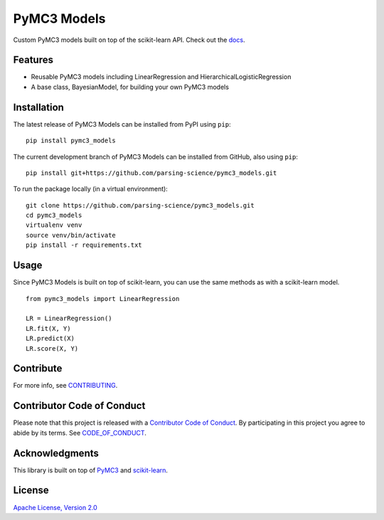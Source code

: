 PyMC3 Models
================

Custom PyMC3 models built on top of the scikit-learn API. Check out the `docs <http://pymc3-models.readthedocs.io/>`__.

Features
------------------

- Reusable PyMC3 models including LinearRegression and HierarchicalLogisticRegression
- A base class, BayesianModel, for building your own PyMC3 models

Installation
------------------
The latest release of PyMC3 Models can be installed from PyPI using ``pip``:

::

    pip install pymc3_models

The current development branch of PyMC3 Models can be installed from GitHub, also using ``pip``:

::

    pip install git+https://github.com/parsing-science/pymc3_models.git

To run the package locally (in a virtual environment):

::

    git clone https://github.com/parsing-science/pymc3_models.git
    cd pymc3_models
    virtualenv venv
    source venv/bin/activate
    pip install -r requirements.txt

Usage
------------------
Since PyMC3 Models is built on top of scikit-learn, you can use the same methods as with a scikit-learn model.

::

    from pymc3_models import LinearRegression

    LR = LinearRegression()
    LR.fit(X, Y)
    LR.predict(X)
    LR.score(X, Y)


Contribute
------------------
For more info, see `CONTRIBUTING <https://github.com/parsing_science/pymc3_models/blob/master/CONTRIBUTING.rst>`__.

Contributor Code of Conduct
------------------------------------
Please note that this project is released with a `Contributor Code of Conduct <http://contributor-covenant.org/>`__. By participating in this project you agree to abide by its terms. See `CODE_OF_CONDUCT <https://github.com/parsing_science/pymc3_models/blob/master/CODE_OF_CONDUCT.rst>`__.

Acknowledgments
------------------
This library is built on top of `PyMC3 <http://docs.pymc.io/>`__ and `scikit-learn <http://scikit-learn.org>`__.

License
------------------
`Apache License, Version 2.0 <https://github.com/parsing-science/pymc3_models/blob/master/LICENSE>`__
